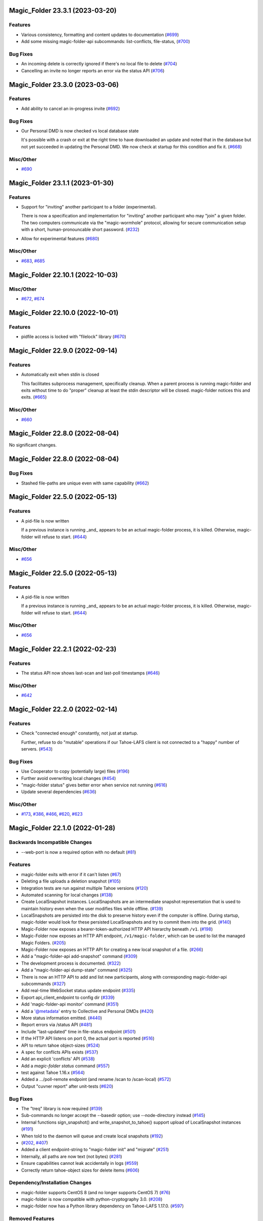 ﻿.. -*- coding: utf-8-with-signature -*-

.. towncrier start line
Magic_Folder 23.3.1 (2023-03-20)
''''''''''''''''''''''''''''''''

Features
--------

- Various consistency, formatting and content updates to documentation (`#699 <https://github.com/LeastAuthority/magic-folder/issues/699>`_)
- Add some missing magic-folder-api subcommands: list-conflicts, file-status, (`#700 <https://github.com/LeastAuthority/magic-folder/issues/700>`_)


Bug Fixes
---------

- An incoming delete is correctly ignored if there's no local file to delete (`#704 <https://github.com/LeastAuthority/magic-folder/issues/704>`_)
- Cancelling an invite no longer reports an error via the status API (`#706 <https://github.com/LeastAuthority/magic-folder/issues/706>`_)


Magic_Folder 23.3.0 (2023-03-06)
''''''''''''''''''''''''''''''''


Features
--------

- Add ability to cancel an in-progress invite (`#692 <https://github.com/LeastAuthority/magic-folder/issues/692>`_)


Bug Fixes
---------

- Our Personal DMD is now checked vs local database state

  It's possible with a crash or exit at the right time to
  have downloaded an update and noted that in the database
  but not yet succeeded in updating the Personal DMD. We
  now check at startup for this condition and fix it. (`#668 <https://github.com/LeastAuthority/magic-folder/issues/668>`_)


Misc/Other
----------

- `#690 <https://github.com/LeastAuthority/magic-folder/issues/690>`_


Magic_Folder 23.1.1 (2023-01-30)
''''''''''''''''''''''''''''''''

Features
--------

- Support for "inviting" another participant to a folder (experimental).

  There is now a specification and implementation for "inviting" another
  participant who may "join" a given folder. The two computers communicate
  via the "magic-wormhole" protocol, allowing for secure communication
  setup with a short, human-pronouncable short password. (`#232 <https://github.com/LeastAuthority/magic-folder/issues/232>`_)
- Allow for experimental features (`#680 <https://github.com/LeastAuthority/magic-folder/issues/680>`_)


Misc/Other
----------

- `#683 <https://github.com/LeastAuthority/magic-folder/issues/683>`_, `#685 <https://github.com/LeastAuthority/magic-folder/issues/685>`_


Magic_Folder 22.10.1 (2022-10-03)
'''''''''''''''''''''''''''''''''

Misc/Other
----------

- `#672 <https://github.com/LeastAuthority/magic-folder/issues/672>`_, `#674 <https://github.com/LeastAuthority/magic-folder/issues/674>`_


Magic_Folder 22.10.0 (2022-10-01)
'''''''''''''''''''''''''''''''''

Features
--------

- pidfile access is locked with "filelock" library (`#670 <https://github.com/LeastAuthority/magic-folder/issues/670>`_)


Magic_Folder 22.9.0 (2022-09-14)
''''''''''''''''''''''''''''''''

Features
--------

- Automatically exit when stdin is closed

  This facilitates subprocess management, specifically cleanup. When
  a parent process is running magic-folder and exits without time to
  do "proper" cleanup at least the stdin descriptor will be closed.
  magic-folder notices this and exits. (`#665 <https://github.com/LeastAuthority/magic-folder/issues/665>`_)


Misc/Other
----------

- `#660 <https://github.com/LeastAuthority/magic-folder/issues/660>`_


Magic_Folder 22.8.0 (2022-08-04)
''''''''''''''''''''''''''''''''

No significant changes.


Magic_Folder 22.8.0 (2022-08-04)
''''''''''''''''''''''''''''''''

Bug Fixes
---------

- Stashed file-paths are unique even with same capability (`#662 <https://github.com/LeastAuthority/magic-folder/issues/662>`_)


Magic_Folder 22.5.0 (2022-05-13)
''''''''''''''''''''''''''''''''

Features
--------

- A pid-file is now written

  If a previous instance is running _and_ appears to be an actual
  magic-folder process, it is killed. Otherwise, magic-folder will
  refuse to start. (`#644 <https://github.com/LeastAuthority/magic-folder/issues/644>`_)


Misc/Other
----------

- `#656 <https://github.com/LeastAuthority/magic-folder/issues/656>`_


Magic_Folder 22.5.0 (2022-05-13)
''''''''''''''''''''''''''''''''

Features
--------

- A pid-file is now written

  If a previous instance is running _and_ appears to be an actual
  magic-folder process, it is killed. Otherwise, magic-folder will
  refuse to start. (`#644 <https://github.com/LeastAuthority/magic-folder/issues/644>`_)


Misc/Other
----------

- `#656 <https://github.com/LeastAuthority/magic-folder/issues/656>`_


Magic_Folder 22.2.1 (2022-02-23)
''''''''''''''''''''''''''''''''

Features
--------

- The status API now shows last-scan and last-poll timestamps (`#646 <https://github.com/LeastAuthority/magic-folder/issues/646>`_)


Misc/Other
----------

- `#642 <https://github.com/LeastAuthority/magic-folder/issues/642>`_


Magic_Folder 22.2.0 (2022-02-14)
''''''''''''''''''''''''''''''''

Features
--------

- Check "connected enough" constantly, not just at startup.

  Further, refuse to do "mutable" operations if our Tahoe-LAFS client is not
  connected to a "happy" number of servers. (`#543 <https://github.com/LeastAuthority/magic-folder/issues/543>`_)


Bug Fixes
---------

- Use Cooperator to copy (potentially large) files (`#196 <https://github.com/LeastAuthority/magic-folder/issues/196>`_)
- Further avoid overwriting local changes (`#454 <https://github.com/LeastAuthority/magic-folder/issues/454>`_)
- "magic-folder status" gives better error when service not running (`#616 <https://github.com/LeastAuthority/magic-folder/issues/616>`_)
- Update several dependencies (`#636 <https://github.com/LeastAuthority/magic-folder/issues/636>`_)


Misc/Other
----------

- `#173 <https://github.com/LeastAuthority/magic-folder/issues/173>`_, `#386 <https://github.com/LeastAuthority/magic-folder/issues/386>`_, `#466 <https://github.com/LeastAuthority/magic-folder/issues/466>`_, `#620 <https://github.com/LeastAuthority/magic-folder/issues/620>`_, `#623 <https://github.com/LeastAuthority/magic-folder/issues/623>`_


Magic_Folder 22.1.0 (2022-01-28)
''''''''''''''''''''''''''''''''

Backwards Incompatible Changes
------------------------------

- --web-port is now a required option with no default (`#81 <https://github.com/LeastAuthority/magic-folder/issues/81>`_)


Features
--------

- magic-folder exits with error if it can't listen (`#67 <https://github.com/LeastAuthority/magic-folder/issues/67>`_)
- Deleting a file uploads a deletion snapshot (`#105 <https://github.com/LeastAuthority/magic-folder/issues/105>`_)
- Integration tests are run against multiple Tahoe versions (`#120 <https://github.com/LeastAuthority/magic-folder/issues/120>`_)
- Automated scanning for local changes (`#138 <https://github.com/LeastAuthority/magic-folder/issues/138>`_)
- Create LocalSnapshot instances. LocalSnapshots are an intermediate snapshot representation that is used to maintain history even when the user modifies files while offline. (`#139 <https://github.com/LeastAuthority/magic-folder/issues/139>`_)
- LocalSnapshots are persisted into the disk to preserve history even if the computer is offline. During startup, magic-folder would look for these persisted LocalSnapshots and try to commit them into the grid. (`#140 <https://github.com/LeastAuthority/magic-folder/issues/140>`_)
- Magic-Folder now exposes a bearer-token-authorized HTTP API hierarchy beneath ``/v1``. (`#198 <https://github.com/LeastAuthority/magic-folder/issues/198>`_)
- Magic-Folder now exposes an HTTP API endpoint, ``/v1/magic-folder``, which can be used to list the managed Magic Folders. (`#205 <https://github.com/LeastAuthority/magic-folder/issues/205>`_)
- Magic-Folder now exposes an HTTP API for creating a new local snapshot of a file. (`#266 <https://github.com/LeastAuthority/magic-folder/issues/266>`_)
- Add a "magic-folder-api add-snapshot" command (`#309 <https://github.com/LeastAuthority/magic-folder/issues/309>`_)
- The development process is documented. (`#322 <https://github.com/LeastAuthority/magic-folder/issues/322>`_)
- Add a "magic-folder-api dump-state" command (`#325 <https://github.com/LeastAuthority/magic-folder/issues/325>`_)
- There is now an HTTP API to add and list new participants, along with corresponding magic-folder-api subcommands (`#327 <https://github.com/LeastAuthority/magic-folder/issues/327>`_)
- Add real-time WebSocket status update endpoint (`#335 <https://github.com/LeastAuthority/magic-folder/issues/335>`_)
- Export api_client_endpoint to config dir (`#339 <https://github.com/LeastAuthority/magic-folder/issues/339>`_)
- Add 'magic-folder-api monitor' command (`#351 <https://github.com/LeastAuthority/magic-folder/issues/351>`_)
- Add a '@metadata' entry to Collective and Personal DMDs (`#420 <https://github.com/LeastAuthority/magic-folder/issues/420>`_)
- More status information emitted. (`#440 <https://github.com/LeastAuthority/magic-folder/issues/440>`_)
- Report errors via /status API (`#481 <https://github.com/LeastAuthority/magic-folder/issues/481>`_)
- Include "last-updated" time in file-status endpoint (`#501 <https://github.com/LeastAuthority/magic-folder/issues/501>`_)
- If the HTTP API listens on port 0, the actual port is reported (`#516 <https://github.com/LeastAuthority/magic-folder/issues/516>`_)
- API to return tahoe object-sizes (`#524 <https://github.com/LeastAuthority/magic-folder/issues/524>`_)
- A spec for conflicts APIs exists (`#537 <https://github.com/LeastAuthority/magic-folder/issues/537>`_)
- Add an explicit 'conflicts' API (`#538 <https://github.com/LeastAuthority/magic-folder/issues/538>`_)
- Add a `magic-folder status` command (`#557 <https://github.com/LeastAuthority/magic-folder/issues/557>`_)
- test against Tahoe 1.16.x (`#564 <https://github.com/LeastAuthority/magic-folder/issues/564>`_)
- Added a .../poll-remote endpoint (and rename /scan to /scan-local) (`#572 <https://github.com/LeastAuthority/magic-folder/issues/572>`_)
- Output "cuvner report" after unit-tests (`#620 <https://github.com/LeastAuthority/magic-folder/issues/620>`_)


Bug Fixes
---------

- The "treq" library is now required (`#139 <https://github.com/LeastAuthority/magic-folder/issues/139>`_)
- Sub-commands no longer accept the --basedir option; use --node-directory instead (`#145 <https://github.com/LeastAuthority/magic-folder/issues/145>`_)
- Internal functions sign_snapshot() and write_snapshot_to_tahoe() support upload of LocalSnapshot instances (`#191 <https://github.com/LeastAuthority/magic-folder/issues/191>`_)
- When told to the daemon will queue and create local snapshots (`#192 <https://github.com/LeastAuthority/magic-folder/issues/192>`_)
-  (`#202 <https://github.com/LeastAuthority/magic-folder/issues/202>`_, `#407 <https://github.com/LeastAuthority/magic-folder/issues/407>`_)
- Added a client endpoint-string to "magic-folder init" and "migrate" (`#251 <https://github.com/LeastAuthority/magic-folder/issues/251>`_)
- Internally, all paths are now text (not bytes) (`#281 <https://github.com/LeastAuthority/magic-folder/issues/281>`_)
- Ensure capabilities cannot leak accidentally in logs (`#559 <https://github.com/LeastAuthority/magic-folder/issues/559>`_)
- Correctly return tahoe-object sizes for delete items (`#606 <https://github.com/LeastAuthority/magic-folder/issues/606>`_)


Dependency/Installation Changes
-------------------------------

- magic-folder supports CentOS 8 (and no longer supports CentOS 7) (`#76 <https://github.com/LeastAuthority/magic-folder/issues/76>`_)
- magic-folder is now compatible with python-cryptography 3.0. (`#208 <https://github.com/LeastAuthority/magic-folder/issues/208>`_)
- magic-folder now has a Python library dependency on Tahoe-LAFS 1.17.0. (`#597 <https://github.com/LeastAuthority/magic-folder/issues/597>`_)


Removed Features
----------------

- The HTTP status API at `/api` has been removed in anticipation of the introduction of a new, better interface. (`#214 <https://github.com/LeastAuthority/magic-folder/issues/214>`_)
- Support for directly synchronizing magic folders stored using the old on-grid schema has been removed. (`#227 <https://github.com/LeastAuthority/magic-folder/issues/227>`_)


Other Changes
-------------

- hot-fix from Tahoe-LAFS repo to do Tahoe-LAFS web api testing (`#142 <https://github.com/LeastAuthority/magic-folder/issues/142>`_)
- Documentation updates. (`#155 <https://github.com/LeastAuthority/magic-folder/issues/155>`_)
- The project now includes basic developer/contributor documentation. (`#164 <https://github.com/LeastAuthority/magic-folder/issues/164>`_)
- The Magic-Folder project has adopted a code of conduct. (`#171 <https://github.com/LeastAuthority/magic-folder/issues/171>`_)
- There is a new database-based configuration design and "magic-folder init" command to use it (`#189 <https://github.com/LeastAuthority/magic-folder/issues/189>`_)
- Tahoe-LAFS 1.15.1 is now required. (`#303 <https://github.com/LeastAuthority/magic-folder/issues/303>`_)
-  (`#305 <https://github.com/LeastAuthority/magic-folder/issues/305>`_, `#311 <https://github.com/LeastAuthority/magic-folder/issues/311>`_, `#314 <https://github.com/LeastAuthority/magic-folder/issues/314>`_, `#315 <https://github.com/LeastAuthority/magic-folder/issues/315>`_)
- Switch to using klein for managing the magic-folder api. (`#362 <https://github.com/LeastAuthority/magic-folder/issues/362>`_)
- Improve handling of serialized eliot messages in tests, and upload eliot logs to circleci. (`#366 <https://github.com/LeastAuthority/magic-folder/issues/366>`_)
- Document /conflicts API and aspects of /status API (`#574 <https://github.com/LeastAuthority/magic-folder/issues/574>`_)


Misc/Other
----------

- `#1 <https://github.com/LeastAuthority/magic-folder/issues/1>`_
- `#4 <https://github.com/LeastAuthority/magic-folder/issues/4>`_
- `#5 <https://github.com/LeastAuthority/magic-folder/issues/5>`_
- `#6 <https://github.com/LeastAuthority/magic-folder/issues/6>`_
- `#7 <https://github.com/LeastAuthority/magic-folder/issues/7>`_
- `#9 <https://github.com/LeastAuthority/magic-folder/issues/9>`_
- `#11 <https://github.com/LeastAuthority/magic-folder/issues/11>`_
- `#12 <https://github.com/LeastAuthority/magic-folder/issues/12>`_
- `#16 <https://github.com/LeastAuthority/magic-folder/issues/16>`_
- `#20 <https://github.com/LeastAuthority/magic-folder/issues/20>`_
- `#24 <https://github.com/LeastAuthority/magic-folder/issues/24>`_
- `#26 <https://github.com/LeastAuthority/magic-folder/issues/26>`_
- `#28 <https://github.com/LeastAuthority/magic-folder/issues/28>`_
- `#30 <https://github.com/LeastAuthority/magic-folder/issues/30>`_
- `#33 <https://github.com/LeastAuthority/magic-folder/issues/33>`_
- `#34 <https://github.com/LeastAuthority/magic-folder/issues/34>`_
- `#39 <https://github.com/LeastAuthority/magic-folder/issues/39>`_
- `#41 <https://github.com/LeastAuthority/magic-folder/issues/41>`_
- `#43 <https://github.com/LeastAuthority/magic-folder/issues/43>`_
- `#45 <https://github.com/LeastAuthority/magic-folder/issues/45>`_
- `#47 <https://github.com/LeastAuthority/magic-folder/issues/47>`_
- `#51 <https://github.com/LeastAuthority/magic-folder/issues/51>`_
- `#52 <https://github.com/LeastAuthority/magic-folder/issues/52>`_
- `#54 <https://github.com/LeastAuthority/magic-folder/issues/54>`_
- `#56 <https://github.com/LeastAuthority/magic-folder/issues/56>`_
- `#58 <https://github.com/LeastAuthority/magic-folder/issues/58>`_
- `#62 <https://github.com/LeastAuthority/magic-folder/issues/62>`_
- `#66 <https://github.com/LeastAuthority/magic-folder/issues/66>`_
- `#79 <https://github.com/LeastAuthority/magic-folder/issues/79>`_
- `#86 <https://github.com/LeastAuthority/magic-folder/issues/86>`_
- `#88 <https://github.com/LeastAuthority/magic-folder/issues/88>`_
- `#89 <https://github.com/LeastAuthority/magic-folder/issues/89>`_
- `#107 <https://github.com/LeastAuthority/magic-folder/issues/107>`_
- `#114 <https://github.com/LeastAuthority/magic-folder/issues/114>`_
- `#118 <https://github.com/LeastAuthority/magic-folder/issues/118>`_
- `#121 <https://github.com/LeastAuthority/magic-folder/issues/121>`_
- `#136 <https://github.com/LeastAuthority/magic-folder/issues/136>`_
- `#152 <https://github.com/LeastAuthority/magic-folder/issues/152>`_
- `#162 <https://github.com/LeastAuthority/magic-folder/issues/162>`_
- `#165 <https://github.com/LeastAuthority/magic-folder/issues/165>`_
- `#167 <https://github.com/LeastAuthority/magic-folder/issues/167>`_
- `#176 <https://github.com/LeastAuthority/magic-folder/issues/176>`_
- `#177 <https://github.com/LeastAuthority/magic-folder/issues/177>`_
- `#180 <https://github.com/LeastAuthority/magic-folder/issues/180>`_
- `#181 <https://github.com/LeastAuthority/magic-folder/issues/181>`_
- `#182 <https://github.com/LeastAuthority/magic-folder/issues/182>`_
- `#184 <https://github.com/LeastAuthority/magic-folder/issues/184>`_
- `#193 <https://github.com/LeastAuthority/magic-folder/issues/193>`_
- `#197 <https://github.com/LeastAuthority/magic-folder/issues/197>`_
- `#203 <https://github.com/LeastAuthority/magic-folder/issues/203>`_
- `#207 <https://github.com/LeastAuthority/magic-folder/issues/207>`_
- `#210 <https://github.com/LeastAuthority/magic-folder/issues/210>`_
- `#211 <https://github.com/LeastAuthority/magic-folder/issues/211>`_
- `#218 <https://github.com/LeastAuthority/magic-folder/issues/218>`_
- `#222 <https://github.com/LeastAuthority/magic-folder/issues/222>`_
- `#226 <https://github.com/LeastAuthority/magic-folder/issues/226>`_
- `#229 <https://github.com/LeastAuthority/magic-folder/issues/229>`_
- `#235 <https://github.com/LeastAuthority/magic-folder/issues/235>`_
- `#245 <https://github.com/LeastAuthority/magic-folder/issues/245>`_
- `#246 <https://github.com/LeastAuthority/magic-folder/issues/246>`_
- `#253 <https://github.com/LeastAuthority/magic-folder/issues/253>`_
- `#256 <https://github.com/LeastAuthority/magic-folder/issues/256>`_
- `#258 <https://github.com/LeastAuthority/magic-folder/issues/258>`_
- `#260 <https://github.com/LeastAuthority/magic-folder/issues/260>`_
- `#261 <https://github.com/LeastAuthority/magic-folder/issues/261>`_
- `#265 <https://github.com/LeastAuthority/magic-folder/issues/265>`_
- `#267 <https://github.com/LeastAuthority/magic-folder/issues/267>`_
- `#272 <https://github.com/LeastAuthority/magic-folder/issues/272>`_
- `#274 <https://github.com/LeastAuthority/magic-folder/issues/274>`_
- `#285 <https://github.com/LeastAuthority/magic-folder/issues/285>`_
- `#287 <https://github.com/LeastAuthority/magic-folder/issues/287>`_
- `#293 <https://github.com/LeastAuthority/magic-folder/issues/293>`_
- `#295 <https://github.com/LeastAuthority/magic-folder/issues/295>`_
- `#297 <https://github.com/LeastAuthority/magic-folder/issues/297>`_
- `#301 <https://github.com/LeastAuthority/magic-folder/issues/301>`_
- `#318 <https://github.com/LeastAuthority/magic-folder/issues/318>`_
- `#319 <https://github.com/LeastAuthority/magic-folder/issues/319>`_
- `#320 <https://github.com/LeastAuthority/magic-folder/issues/320>`_
- `#333 <https://github.com/LeastAuthority/magic-folder/issues/333>`_
- `#336 <https://github.com/LeastAuthority/magic-folder/issues/336>`_
- `#337 <https://github.com/LeastAuthority/magic-folder/issues/337>`_
- `#338 <https://github.com/LeastAuthority/magic-folder/issues/338>`_
- `#344 <https://github.com/LeastAuthority/magic-folder/issues/344>`_
- `#346 <https://github.com/LeastAuthority/magic-folder/issues/346>`_
- `#348 <https://github.com/LeastAuthority/magic-folder/issues/348>`_
- `#349 <https://github.com/LeastAuthority/magic-folder/issues/349>`_
- `#350 <https://github.com/LeastAuthority/magic-folder/issues/350>`_
- `#351 <https://github.com/LeastAuthority/magic-folder/issues/351>`_
- `#353 <https://github.com/LeastAuthority/magic-folder/issues/353>`_
- `#354 <https://github.com/LeastAuthority/magic-folder/issues/354>`_
- `#359 <https://github.com/LeastAuthority/magic-folder/issues/359>`_
- `#361 <https://github.com/LeastAuthority/magic-folder/issues/361>`_
- `#367 <https://github.com/LeastAuthority/magic-folder/issues/367>`_
- `#369 <https://github.com/LeastAuthority/magic-folder/issues/369>`_
- `#371 <https://github.com/LeastAuthority/magic-folder/issues/371>`_
- `#373 <https://github.com/LeastAuthority/magic-folder/issues/373>`_
- `#376 <https://github.com/LeastAuthority/magic-folder/issues/376>`_
- `#377 <https://github.com/LeastAuthority/magic-folder/issues/377>`_
- `#378 <https://github.com/LeastAuthority/magic-folder/issues/378>`_
- `#381 <https://github.com/LeastAuthority/magic-folder/issues/381>`_
- `#382 <https://github.com/LeastAuthority/magic-folder/issues/382>`_
- `#384 <https://github.com/LeastAuthority/magic-folder/issues/384>`_
- `#390 <https://github.com/LeastAuthority/magic-folder/issues/390>`_
- `#391 <https://github.com/LeastAuthority/magic-folder/issues/391>`_
- `#392 <https://github.com/LeastAuthority/magic-folder/issues/392>`_
- `#399 <https://github.com/LeastAuthority/magic-folder/issues/399>`_
- `#400 <https://github.com/LeastAuthority/magic-folder/issues/400>`_
- `#410 <https://github.com/LeastAuthority/magic-folder/issues/410>`_
- `#411 <https://github.com/LeastAuthority/magic-folder/issues/411>`_
- `#412 <https://github.com/LeastAuthority/magic-folder/issues/412>`_
- `#416 <https://github.com/LeastAuthority/magic-folder/issues/416>`_
- `#429 <https://github.com/LeastAuthority/magic-folder/issues/429>`_
- `#430 <https://github.com/LeastAuthority/magic-folder/issues/430>`_
- `#438 <https://github.com/LeastAuthority/magic-folder/issues/438>`_
- `#449 <https://github.com/LeastAuthority/magic-folder/issues/449>`_
- `#450 <https://github.com/LeastAuthority/magic-folder/issues/450>`_
- `#455 <https://github.com/LeastAuthority/magic-folder/issues/455>`_
- `#457 <https://github.com/LeastAuthority/magic-folder/issues/457>`_
- `#459 <https://github.com/LeastAuthority/magic-folder/issues/459>`_
- `#460 <https://github.com/LeastAuthority/magic-folder/issues/460>`_
- `#461 <https://github.com/LeastAuthority/magic-folder/issues/461>`_
- `#462 <https://github.com/LeastAuthority/magic-folder/issues/462>`_
- `#473 <https://github.com/LeastAuthority/magic-folder/issues/473>`_
- `#476 <https://github.com/LeastAuthority/magic-folder/issues/476>`_
- `#480 <https://github.com/LeastAuthority/magic-folder/issues/480>`_
- `#482 <https://github.com/LeastAuthority/magic-folder/issues/482>`_
- `#486 <https://github.com/LeastAuthority/magic-folder/issues/486>`_
- `#491 <https://github.com/LeastAuthority/magic-folder/issues/491>`_
- `#493 <https://github.com/LeastAuthority/magic-folder/issues/493>`_
- `#496 <https://github.com/LeastAuthority/magic-folder/issues/496>`_
- `#499 <https://github.com/LeastAuthority/magic-folder/issues/499>`_
- `#503 <https://github.com/LeastAuthority/magic-folder/issues/503>`_
- `#508 <https://github.com/LeastAuthority/magic-folder/issues/508>`_
- `#513 <https://github.com/LeastAuthority/magic-folder/issues/513>`_
- `#514 <https://github.com/LeastAuthority/magic-folder/issues/514>`_
- `#515 <https://github.com/LeastAuthority/magic-folder/issues/515>`_
- `#517 <https://github.com/LeastAuthority/magic-folder/issues/517>`_
- `#519 <https://github.com/LeastAuthority/magic-folder/issues/519>`_
- `#523 <https://github.com/LeastAuthority/magic-folder/issues/523>`_
- `#526 <https://github.com/LeastAuthority/magic-folder/issues/526>`_
- `#532 <https://github.com/LeastAuthority/magic-folder/issues/532>`_
- `#535 <https://github.com/LeastAuthority/magic-folder/issues/535>`_
- `#541 <https://github.com/LeastAuthority/magic-folder/issues/541>`_
- `#552 <https://github.com/LeastAuthority/magic-folder/issues/552>`_
- `#555 <https://github.com/LeastAuthority/magic-folder/issues/555>`_
- `#570 <https://github.com/LeastAuthority/magic-folder/issues/570>`_
- `#576 <https://github.com/LeastAuthority/magic-folder/issues/576>`_
- `#578 <https://github.com/LeastAuthority/magic-folder/issues/578>`_
- `#579 <https://github.com/LeastAuthority/magic-folder/issues/579>`_
- `#584 <https://github.com/LeastAuthority/magic-folder/issues/584>`_
- `#587 <https://github.com/LeastAuthority/magic-folder/issues/587>`_
- `#589 <https://github.com/LeastAuthority/magic-folder/issues/589>`_
- `#594 <https://github.com/LeastAuthority/magic-folder/issues/594>`_
- `#599 <https://github.com/LeastAuthority/magic-folder/issues/599>`_
- `#600 <https://github.com/LeastAuthority/magic-folder/issues/600>`_
- `#605 <https://github.com/LeastAuthority/magic-folder/issues/605>`_
- `#608 <https://github.com/LeastAuthority/magic-folder/issues/608>`_
- `#612 <https://github.com/LeastAuthority/magic-folder/issues/612>`_

